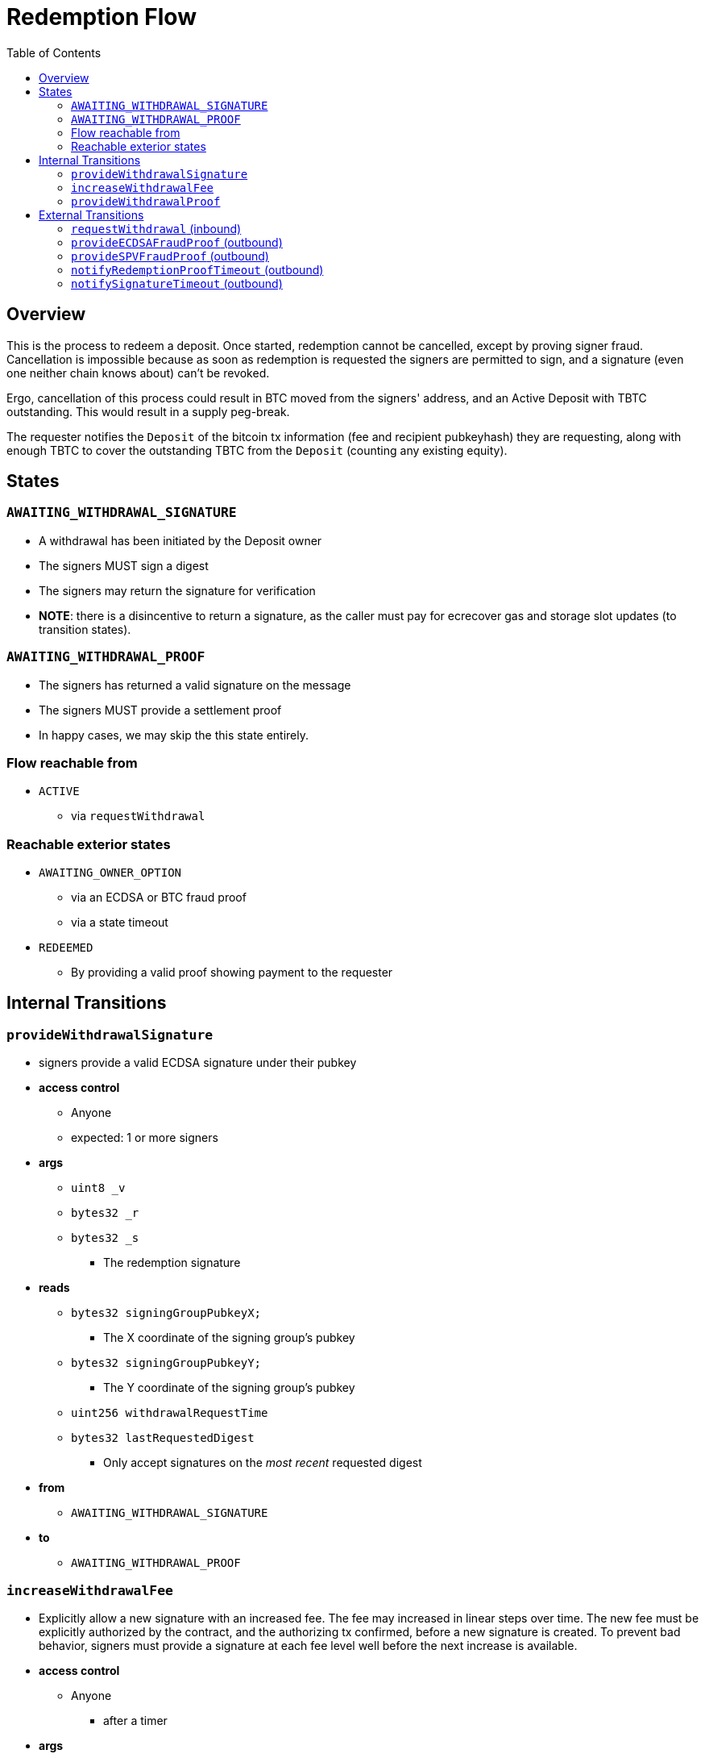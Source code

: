 :toc: macro

= Redemption Flow

ifndef::tbtc[toc::[]]


== Overview

// TODO: Link flow state names and transition names from elsewhere in
// documentation to here

This is the process to redeem a deposit. Once started, redemption cannot be
cancelled, except by proving signer fraud. Cancellation is impossible because
as soon as redemption is requested the signers are permitted to sign, and a
signature (even one neither chain knows about) can't be revoked.

Ergo, cancellation of this process could result in BTC moved from the signers'
address, and an Active Deposit with TBTC outstanding. This would result in a
supply peg-break.

The requester notifies the `Deposit` of the bitcoin tx information (fee and
recipient pubkeyhash) they are requesting, along with enough TBTC to cover the
outstanding TBTC from the `Deposit` (counting any existing equity).

== States

=== `AWAITING_WITHDRAWAL_SIGNATURE`
* A withdrawal has been initiated by the Deposit owner
* The signers MUST sign a digest
* The signers may return the signature for verification
* *NOTE*: there is a disincentive to return a signature, as the caller must
	pay for ecrecover gas and storage slot updates (to transition states).

=== `AWAITING_WITHDRAWAL_PROOF`
* The signers has returned a valid signature on the message
* The signers MUST provide a settlement proof
* In happy cases, we may skip the this state entirely.

=== Flow reachable from
* `ACTIVE`
** via `requestWithdrawal`

=== Reachable exterior states
* `AWAITING_OWNER_OPTION`
** via an ECDSA or BTC fraud proof
** via a state timeout
* `REDEEMED`
** By providing a valid proof showing payment to the requester

== Internal Transitions
=== `provideWithdrawalSignature`
* signers provide a valid ECDSA signature under their pubkey
* *access control*
** Anyone
** expected: 1 or more signers
* *args*
** `uint8 _v`
** `bytes32 _r`
** `bytes32 _s`
*** The redemption signature
* *reads*
** `bytes32 signingGroupPubkeyX;`
*** The X coordinate of the signing group's pubkey
** `bytes32 signingGroupPubkeyY;`
*** The Y coordinate of the signing group's pubkey
** `uint256 withdrawalRequestTime`
** `bytes32 lastRequestedDigest`
*** Only accept signatures on the _most recent_ requested digest
* *from*
** `AWAITING_WITHDRAWAL_SIGNATURE`
* *to*
** `AWAITING_WITHDRAWAL_PROOF`

=== `increaseWithdrawalFee`
* Explicitly allow a new signature with an increased fee. The fee may increased
  in linear steps over time. The new fee must be explicitly authorized by the
  contract, and the authorizing tx confirmed, before a new signature is
  created. To prevent bad behavior, signers must provide a signature at each
  fee level well before the next increase is available.
* *access control*
** Anyone
*** after a timer
* *args*
** `bytes8 _previousOutputValue`
*** the previous output value
** `bytes8 _newFee`
* *reads*
** `uint256 initialWithdrawalFee`
** `bytes requesterPKH`
** `uint256 block.timestamp`
* *writes*
** `uint256 withdrawalRequestTime`
*** rewrite this time to give signers a time extension
** `bytes32 lastRequestedDigest`
*** update the most recently requested signature
* *from*
** `AWAITING_WITHDRAWAL_PROOF`
* *to*
** `AWAITING_WITHDRAWAL_SIGNATURE`

=== `provideWithdrawalProof`
* signers provides a valid Bitcoin SPV Proof of payment to the requester
* *access control*
** Anyone
** expected: 1 or more signers
* *args*
** `bytes _bitcoinTx`
** `bytes _merkleProof`
** `bytes _bitcoinHeaders`
* *reads*
** `bytes requesterPKH`
** `uint256 oracleDifficultyReq`
*** from oracle contract
** `uint256 depositSize`
** `uint256 initialWithdrawalFee`
* *writes*
** `mapping(address => uint256) balances`
*** on TBTC ERC20 Contract
*** 1 time for each signer
*** 1 time for the deposit contract
* *from*
** `AWAITING_WITHDRAWAL_PROOF`
** `AWAITING_WITHDRAWAL_SIGNATURE`
* *to*
** `REDEEMED`

== External Transitions
=== `requestWithdrawal` (inbound)
// TODO: link this elsewhere
* Deposit owner requests a withdrawal
* *access control*
** only deposit owner
* *args*
** `bytes8 _outputValueBytes`
** `bytes _requesterPKH`
* *reads*
** `address depositOwner`
*** for auth
** `bytes utxoOutpoint`
*** For calculating the sighash
** `bytes20 signerPKH`
*** For calculating the sighash
** `bytes8 depositSizeBytes`
*** For calculating the sighash
* *writes*
** `mapping(bytes32 => uint256) wasRequested`
*** record that the digest was requested
** `uint256 initialWithdrawalFee`
*** the requested withdrawal fee
** `bytes20 requesterPKH`
*** the bitcoin hash160 pubkeyhash to which to deliver BTC
** `uint256 outstandingTBTC`
*** check that the `Deposit`'s TBTC has been returned
*** this is a derived attribute from UTXO size and equity
** `uint256 withdrawalRequestTime`
*** start timeouts for signers wrt signing and withdrawal
** `mapping(address => uint256) balances`
*** change requester balance on TBTC ERC20 Contract
** `uint256 totalSupply`
*** change total supply (burn) on TBTC ERC20 Contract
** `bytes32 lastRequestedDigest`
*** record the digest as the newest
* *from*
** `ACTIVE`
* *to*
** `AWAITING_WITHDRAWAL_SIGNATURE`

=== `provideECDSAFraudProof` (outbound)
// TODO: link this elsewhere
* *access control*
** anyone
* *from*
** `AWAITING_WITHDRAWAL_PROOF`
** `AWAITING_WITHDRAWAL_SIGNATURE`
* *to*
** `AWAITING_OWNER_OPTION`

=== `provideSPVFraudProof` (outbound)
// TODO: link this elsewhere
* *access control*
** anyone
* *from*
** `AWAITING_WITHDRAWAL_PROOF`
** `AWAITING_WITHDRAWAL_SIGNATURE`
* *to*
** `AWAITING_OWNER_OPTION`

=== `notifyRedemptionProofTimeout` (outbound)
// TODO: link this elsewhere
* *access control*
** anyone
* *from*
** `AWAITING_WITHDRAWAL_PROOF`
* *to*
** `AWAITING_OWNER_OPTION`

=== `notifySignatureTimeout` (outbound)
// TODO: link this elsewhere
* *access control*
** anyone
* *from*
** `AWAITING_WITHDRAWAL_SIGNATURE`
* *to*
** `AWAITING_OWNER_OPTION`
